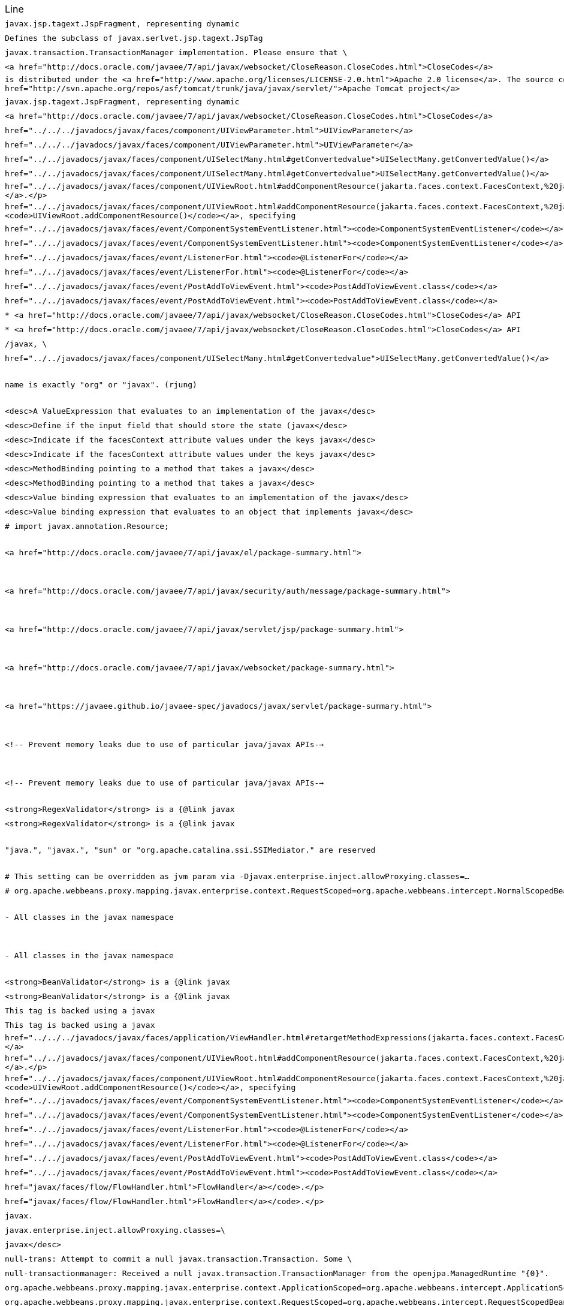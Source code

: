 |===
| Line | File 
|  `javax.jsp.tagext.JspFragment, representing dynamic`  | link:https://github.com/dblevins/tomee-analysis/blob/master/apache-tomee-microprofile-8.0.3-SNAPSHOT.zip/apache-tomee-microprofile-8.0.3-SNAPSHOT/lib/openejb-jee-8.0.3-SNAPSHOT.jar/META-INF/schema/web-jsptaglibrary_2_1.xsd#L674[META-INF/schema/web-jsptaglibrary_2_1.xsd:674]  
|  `Defines the subclass of javax.serlvet.jsp.tagext.JspTag`  | link:https://github.com/dblevins/tomee-analysis/blob/master/apache-tomee-microprofile-8.0.3-SNAPSHOT.zip/apache-tomee-microprofile-8.0.3-SNAPSHOT/lib/openejb-jee-8.0.3-SNAPSHOT.jar/META-INF/schema/web-jsptaglibrary_2_1.xsd#L464[META-INF/schema/web-jsptaglibrary_2_1.xsd:464]  
|  `javax.transaction.TransactionManager implementation. Please ensure that \`  | link:https://github.com/dblevins/tomee-analysis/blob/master/apache-tomee-microprofile-8.0.3-SNAPSHOT.zip/apache-tomee-microprofile-8.0.3-SNAPSHOT/lib/openjpa-3.1.0.jar/org/apache/openjpa/ee/localizer.properties#L19[org/apache/openjpa/ee/localizer.properties:19]  
|  `<a href="http://docs.oracle.com/javaee/7/api/javax/websocket/CloseReason.CloseCodes.html">CloseCodes</a>`  | link:https://github.com/dblevins/tomee-analysis/blob/master/apache-tomee-plume-8.0.3-SNAPSHOT.zip/apache-tomee-plume-8.0.3-SNAPSHOT/lib/jakarta.faces-2.3.14.jar/com/sun/faces/metadata/taglib/facelets_jsf_core.taglib.xml#L2901[com/sun/faces/metadata/taglib/facelets_jsf_core.taglib.xml:2901]  
|  `is distributed under the  <a href="http://www.apache.org/licenses/LICENSE-2.0.html">Apache 2.0 license</a>. The source code is part of the <a href="http://svn.apache.org/repos/asf/tomcat/trunk/java/javax/servlet/">Apache Tomcat project</a>`  | link:https://github.com/dblevins/tomee-analysis/blob/master/apache-tomee-plume-8.0.3-SNAPSHOT.zip/apache-tomee-plume-8.0.3-SNAPSHOT/lib/eclipselink-2.7.4.jar/about.html#L202[about.html:202]  
|  `javax.jsp.tagext.JspFragment, representing dynamic`  | link:https://github.com/dblevins/tomee-analysis/blob/master/apache-tomee-microprofile-8.0.3-SNAPSHOT.zip/apache-tomee-microprofile-8.0.3-SNAPSHOT/lib/servlet-api.jar/jakarta/servlet/resources/web-jsptaglibrary_2_0.xsd#L595[jakarta/servlet/resources/web-jsptaglibrary_2_0.xsd:595]  
|  `<a href="http://docs.oracle.com/javaee/7/api/javax/websocket/CloseReason.CloseCodes.html">CloseCodes</a>`  | link:https://github.com/dblevins/tomee-analysis/blob/master/apache-tomee-plume-8.0.3-SNAPSHOT.zip/apache-tomee-plume-8.0.3-SNAPSHOT/lib/jakarta.faces-2.3.14.jar/com/sun/faces/standard-html-renderkit.xml#L5449[com/sun/faces/standard-html-renderkit.xml:5449]  
|  `href="../../../javadocs/javax/faces/component/UIViewParameter.html">UIViewParameter</a>`  | link:https://github.com/dblevins/tomee-analysis/blob/master/apache-tomee-plume-8.0.3-SNAPSHOT.zip/apache-tomee-plume-8.0.3-SNAPSHOT/lib/jakarta.faces-2.3.14.jar/META-INF/jsf_core.tld#L563[META-INF/jsf_core.tld:563]  
|  `href="../../../javadocs/javax/faces/component/UIViewParameter.html">UIViewParameter</a>`  | link:https://github.com/dblevins/tomee-analysis/blob/master/apache-tomee-plume-8.0.3-SNAPSHOT.zip/apache-tomee-plume-8.0.3-SNAPSHOT/lib/jakarta.faces-2.3.14.jar/com/sun/faces/metadata/taglib/facelets_jsf_core.taglib.xml#L2616[com/sun/faces/metadata/taglib/facelets_jsf_core.taglib.xml:2616]  
|  `href="../../javadocs/javax/faces/component/UISelectMany.html#getConvertedvalue"&gt;UISelectMany.getConvertedValue()&lt;/a&gt;`  | link:https://github.com/dblevins/tomee-analysis/blob/master/apache-tomee-plume-8.0.3-SNAPSHOT.zip/apache-tomee-plume-8.0.3-SNAPSHOT/lib/jakarta.faces-2.3.14.jar/com/sun/faces/metadata/taglib/html_basic.taglib.xml#L8760[com/sun/faces/metadata/taglib/html_basic.taglib.xml:8760]  
|  `href="../../javadocs/javax/faces/component/UISelectMany.html#getConvertedvalue">UISelectMany.getConvertedValue()</a>`  | link:https://github.com/dblevins/tomee-analysis/blob/master/apache-tomee-plume-8.0.3-SNAPSHOT.zip/apache-tomee-plume-8.0.3-SNAPSHOT/lib/jakarta.faces-2.3.14.jar/META-INF/html_basic.tld#L12130[META-INF/html_basic.tld:12130]  
|  `href="../../javadocs/javax/faces/component/UIViewRoot.html#addComponentResource(jakarta.faces.context.FacesContext,%20jakarta.faces.component.UIComponent)"><code>UIViewRoot.addComponentResource()</code></a>.</p>`  | link:https://github.com/dblevins/tomee-analysis/blob/master/apache-tomee-plume-8.0.3-SNAPSHOT.zip/apache-tomee-plume-8.0.3-SNAPSHOT/lib/jakarta.faces-2.3.14.jar/com/sun/faces/metadata/taglib/html_basic.taglib.xml#L7029[com/sun/faces/metadata/taglib/html_basic.taglib.xml:7029]  
|  `href="../../javadocs/javax/faces/component/UIViewRoot.html#addComponentResource(jakarta.faces.context.FacesContext,%20jakarta.faces.component.UIComponent,%20java.lang.String)"><code>UIViewRoot.addComponentResource()</code></a>, specifying`  | link:https://github.com/dblevins/tomee-analysis/blob/master/apache-tomee-plume-8.0.3-SNAPSHOT.zip/apache-tomee-plume-8.0.3-SNAPSHOT/lib/jakarta.faces-2.3.14.jar/com/sun/faces/metadata/taglib/html_basic.taglib.xml#L6720[com/sun/faces/metadata/taglib/html_basic.taglib.xml:6720]  
|  `href="../../javadocs/javax/faces/event/ComponentSystemEventListener.html"><code>ComponentSystemEventListener</code></a>,`  | link:https://github.com/dblevins/tomee-analysis/blob/master/apache-tomee-plume-8.0.3-SNAPSHOT.zip/apache-tomee-plume-8.0.3-SNAPSHOT/lib/jakarta.faces-2.3.14.jar/com/sun/faces/metadata/taglib/html_basic.taglib.xml#L6716[com/sun/faces/metadata/taglib/html_basic.taglib.xml:6716]  
|  `href="../../javadocs/javax/faces/event/ComponentSystemEventListener.html"><code>ComponentSystemEventListener</code></a>,`  | link:https://github.com/dblevins/tomee-analysis/blob/master/apache-tomee-plume-8.0.3-SNAPSHOT.zip/apache-tomee-plume-8.0.3-SNAPSHOT/lib/jakarta.faces-2.3.14.jar/com/sun/faces/metadata/taglib/html_basic.taglib.xml#L7022[com/sun/faces/metadata/taglib/html_basic.taglib.xml:7022]  
|  `href="../../javadocs/javax/faces/event/ListenerFor.html"><code>@ListenerFor</code></a>`  | link:https://github.com/dblevins/tomee-analysis/blob/master/apache-tomee-plume-8.0.3-SNAPSHOT.zip/apache-tomee-plume-8.0.3-SNAPSHOT/lib/jakarta.faces-2.3.14.jar/com/sun/faces/metadata/taglib/html_basic.taglib.xml#L6711[com/sun/faces/metadata/taglib/html_basic.taglib.xml:6711]  
|  `href="../../javadocs/javax/faces/event/ListenerFor.html"><code>@ListenerFor</code></a>`  | link:https://github.com/dblevins/tomee-analysis/blob/master/apache-tomee-plume-8.0.3-SNAPSHOT.zip/apache-tomee-plume-8.0.3-SNAPSHOT/lib/jakarta.faces-2.3.14.jar/com/sun/faces/metadata/taglib/html_basic.taglib.xml#L7016[com/sun/faces/metadata/taglib/html_basic.taglib.xml:7016]  
|  `href="../../javadocs/javax/faces/event/PostAddToViewEvent.html"><code>PostAddToViewEvent.class</code></a>`  | link:https://github.com/dblevins/tomee-analysis/blob/master/apache-tomee-plume-8.0.3-SNAPSHOT.zip/apache-tomee-plume-8.0.3-SNAPSHOT/lib/jakarta.faces-2.3.14.jar/com/sun/faces/metadata/taglib/html_basic.taglib.xml#L6713[com/sun/faces/metadata/taglib/html_basic.taglib.xml:6713]  
|  `href="../../javadocs/javax/faces/event/PostAddToViewEvent.html"><code>PostAddToViewEvent.class</code></a>`  | link:https://github.com/dblevins/tomee-analysis/blob/master/apache-tomee-plume-8.0.3-SNAPSHOT.zip/apache-tomee-plume-8.0.3-SNAPSHOT/lib/jakarta.faces-2.3.14.jar/com/sun/faces/metadata/taglib/html_basic.taglib.xml#L7018[com/sun/faces/metadata/taglib/html_basic.taglib.xml:7018]  
|  `* <a href="http://docs.oracle.com/javaee/7/api/javax/websocket/CloseReason.CloseCodes.html">CloseCodes</a> API`  | link:https://github.com/dblevins/tomee-analysis/blob/master/apache-tomee-plume-8.0.3-SNAPSHOT.zip/apache-tomee-plume-8.0.3-SNAPSHOT/lib/jakarta.faces-2.3.14.jar/META-INF/resources/javax.faces/jsf-uncompressed.js#L3415[META-INF/resources/javax.faces/jsf-uncompressed.js:3415]  
|  `* <a href="http://docs.oracle.com/javaee/7/api/javax/websocket/CloseReason.CloseCodes.html">CloseCodes</a> API`  | link:https://github.com/dblevins/tomee-analysis/blob/master/apache-tomee-plume-8.0.3-SNAPSHOT.zip/apache-tomee-plume-8.0.3-SNAPSHOT/lib/jakarta.faces-2.3.14.jar/jsf.js#L3415[jsf.js:3415]  
|  `/javax, \`  | link:https://github.com/dblevins/tomee-analysis/blob/master/apache-tomee-microprofile-8.0.3-SNAPSHOT.zip/apache-tomee-microprofile-8.0.3-SNAPSHOT/lib/openwebbeans-impl-2.0.12.jar/META-INF/openwebbeans/openwebbeans.properties#L201[META-INF/openwebbeans/openwebbeans.properties:201]  
|  `href="../../javadocs/javax/faces/component/UISelectMany.html#getConvertedvalue">UISelectMany.getConvertedValue()</a>`  | link:https://github.com/dblevins/tomee-analysis/blob/master/apache-tomee-plume-8.0.3-SNAPSHOT.zip/apache-tomee-plume-8.0.3-SNAPSHOT/lib/jakarta.faces-2.3.14.jar/com/sun/faces/standard-html-renderkit.xml#L32717[com/sun/faces/standard-html-renderkit.xml:32717]  
|  `name is exactly "org" or "javax". (rjung)`  | link:https://github.com/dblevins/tomee-analysis/blob/master/apache-tomee-microprofile-8.0.3-SNAPSHOT.zip/apache-tomee-microprofile-8.0.3-SNAPSHOT/webapps/docs/changelog.html#L8718[/tmp/asmify/output/apache-tomee-microprofile-8.0.3-SNAPSHOT.zip/apache-tomee-microprofile-8.0.3-SNAPSHOT/webapps/docs/changelog.html:8718]  
|  `<desc>A ValueExpression that evaluates to an implementation of the javax</desc>`  | link:https://github.com/dblevins/tomee-analysis/blob/master/apache-tomee-microprofile-8.0.3-SNAPSHOT.zip/apache-tomee-microprofile-8.0.3-SNAPSHOT/lib/myfaces-impl-2.3.6.jar/META-INF/myfaces-metadata.xml#L9213[META-INF/myfaces-metadata.xml:9213]  
|  `<desc>Define if the input field that should store the state (javax</desc>`  | link:https://github.com/dblevins/tomee-analysis/blob/master/apache-tomee-microprofile-8.0.3-SNAPSHOT.zip/apache-tomee-microprofile-8.0.3-SNAPSHOT/lib/myfaces-impl-2.3.6.jar/META-INF/myfaces-metadata.xml#L11236[META-INF/myfaces-metadata.xml:11236]  
|  `<desc>Indicate if the facesContext attribute values under the keys javax</desc>`  | link:https://github.com/dblevins/tomee-analysis/blob/master/apache-tomee-microprofile-8.0.3-SNAPSHOT.zip/apache-tomee-microprofile-8.0.3-SNAPSHOT/lib/myfaces-impl-2.3.6.jar/META-INF/myfaces-metadata.xml#L10910[META-INF/myfaces-metadata.xml:10910]  
|  `<desc>Indicate if the facesContext attribute values under the keys javax</desc>`  | link:https://github.com/dblevins/tomee-analysis/blob/master/apache-tomee-microprofile-8.0.3-SNAPSHOT.zip/apache-tomee-microprofile-8.0.3-SNAPSHOT/lib/myfaces-api-2.3.6.jar/META-INF/myfaces-metadata.xml#L8449[META-INF/myfaces-metadata.xml:8449]  
|  `<desc>MethodBinding pointing to a method that takes a javax</desc>`  | link:https://github.com/dblevins/tomee-analysis/blob/master/apache-tomee-microprofile-8.0.3-SNAPSHOT.zip/apache-tomee-microprofile-8.0.3-SNAPSHOT/lib/myfaces-impl-2.3.6.jar/META-INF/myfaces-metadata.xml#L944[META-INF/myfaces-metadata.xml:944]  
|  `<desc>MethodBinding pointing to a method that takes a javax</desc>`  | link:https://github.com/dblevins/tomee-analysis/blob/master/apache-tomee-microprofile-8.0.3-SNAPSHOT.zip/apache-tomee-microprofile-8.0.3-SNAPSHOT/lib/myfaces-impl-2.3.6.jar/META-INF/myfaces-metadata.xml#L957[META-INF/myfaces-metadata.xml:957]  
|  `<desc>Value binding expression that evaluates to an implementation of the javax</desc>`  | link:https://github.com/dblevins/tomee-analysis/blob/master/apache-tomee-microprofile-8.0.3-SNAPSHOT.zip/apache-tomee-microprofile-8.0.3-SNAPSHOT/lib/myfaces-impl-2.3.6.jar/META-INF/myfaces-metadata.xml#L9252[META-INF/myfaces-metadata.xml:9252]  
|  `<desc>Value binding expression that evaluates to an object that implements javax</desc>`  | link:https://github.com/dblevins/tomee-analysis/blob/master/apache-tomee-microprofile-8.0.3-SNAPSHOT.zip/apache-tomee-microprofile-8.0.3-SNAPSHOT/lib/myfaces-impl-2.3.6.jar/META-INF/myfaces-metadata.xml#L9013[META-INF/myfaces-metadata.xml:9013]  
|  `#     import javax.annotation.Resource;`  | link:https://github.com/dblevins/tomee-analysis/blob/master/apache-tomee-microprofile-8.0.3-SNAPSHOT.zip/apache-tomee-microprofile-8.0.3-SNAPSHOT/lib/openejb-core-8.0.3-SNAPSHOT.jar/META-INF/org.apache.openejb/service-jar.xml#L196[META-INF/org.apache.openejb/service-jar.xml:196]  
|  `<a href="http://docs.oracle.com/javaee/7/api/javax/el/package-summary.html">`  | link:https://github.com/dblevins/tomee-analysis/blob/master/apache-tomee-microprofile-8.0.3-SNAPSHOT.zip/apache-tomee-microprofile-8.0.3-SNAPSHOT/webapps/docs/index.html#L147[/tmp/asmify/output/apache-tomee-microprofile-8.0.3-SNAPSHOT.zip/apache-tomee-microprofile-8.0.3-SNAPSHOT/webapps/docs/index.html:147]  
|  `<a href="http://docs.oracle.com/javaee/7/api/javax/security/auth/message/package-summary.html">`  | link:https://github.com/dblevins/tomee-analysis/blob/master/apache-tomee-microprofile-8.0.3-SNAPSHOT.zip/apache-tomee-microprofile-8.0.3-SNAPSHOT/webapps/docs/index.html#L159[/tmp/asmify/output/apache-tomee-microprofile-8.0.3-SNAPSHOT.zip/apache-tomee-microprofile-8.0.3-SNAPSHOT/webapps/docs/index.html:159]  
|  `<a href="http://docs.oracle.com/javaee/7/api/javax/servlet/jsp/package-summary.html">`  | link:https://github.com/dblevins/tomee-analysis/blob/master/apache-tomee-microprofile-8.0.3-SNAPSHOT.zip/apache-tomee-microprofile-8.0.3-SNAPSHOT/webapps/docs/index.html#L141[/tmp/asmify/output/apache-tomee-microprofile-8.0.3-SNAPSHOT.zip/apache-tomee-microprofile-8.0.3-SNAPSHOT/webapps/docs/index.html:141]  
|  `<a href="http://docs.oracle.com/javaee/7/api/javax/websocket/package-summary.html">`  | link:https://github.com/dblevins/tomee-analysis/blob/master/apache-tomee-microprofile-8.0.3-SNAPSHOT.zip/apache-tomee-microprofile-8.0.3-SNAPSHOT/webapps/docs/index.html#L153[/tmp/asmify/output/apache-tomee-microprofile-8.0.3-SNAPSHOT.zip/apache-tomee-microprofile-8.0.3-SNAPSHOT/webapps/docs/index.html:153]  
|  `<a href="https://javaee.github.io/javaee-spec/javadocs/javax/servlet/package-summary.html">`  | link:https://github.com/dblevins/tomee-analysis/blob/master/apache-tomee-microprofile-8.0.3-SNAPSHOT.zip/apache-tomee-microprofile-8.0.3-SNAPSHOT/webapps/docs/index.html#L135[/tmp/asmify/output/apache-tomee-microprofile-8.0.3-SNAPSHOT.zip/apache-tomee-microprofile-8.0.3-SNAPSHOT/webapps/docs/index.html:135]  
|  `<!-- Prevent memory leaks due to use of particular java/javax APIs-->`  | link:https://github.com/dblevins/tomee-analysis/blob/master/apache-tomee-microprofile-8.0.3-SNAPSHOT.zip/apache-tomee-microprofile-8.0.3-SNAPSHOT/conf/server.xml#L31[/tmp/asmify/output/apache-tomee-microprofile-8.0.3-SNAPSHOT.zip/apache-tomee-microprofile-8.0.3-SNAPSHOT/conf/server.xml:31]  
|  `<!-- Prevent memory leaks due to use of particular java/javax APIs-->`  | link:https://github.com/dblevins/tomee-analysis/blob/master/apache-tomee-microprofile-8.0.3-SNAPSHOT.zip/apache-tomee-microprofile-8.0.3-SNAPSHOT/conf/server.xml.original#L29[/tmp/asmify/output/apache-tomee-microprofile-8.0.3-SNAPSHOT.zip/apache-tomee-microprofile-8.0.3-SNAPSHOT/conf/server.xml.original:29]  
|  `<strong>RegexValidator</strong> is a {@link javax`  | link:https://github.com/dblevins/tomee-analysis/blob/master/apache-tomee-microprofile-8.0.3-SNAPSHOT.zip/apache-tomee-microprofile-8.0.3-SNAPSHOT/lib/myfaces-impl-2.3.6.jar/META-INF/myfaces-metadata.xml#L8617[META-INF/myfaces-metadata.xml:8617]  
|  `<strong>RegexValidator</strong> is a {@link javax`  | link:https://github.com/dblevins/tomee-analysis/blob/master/apache-tomee-microprofile-8.0.3-SNAPSHOT.zip/apache-tomee-microprofile-8.0.3-SNAPSHOT/lib/myfaces-api-2.3.6.jar/META-INF/myfaces-metadata.xml#L8066[META-INF/myfaces-metadata.xml:8066]  
|  `"java.", "javax.", "sun" or "org.apache.catalina.ssi.SSIMediator." are reserved`  | link:https://github.com/dblevins/tomee-analysis/blob/master/apache-tomee-microprofile-8.0.3-SNAPSHOT.zip/apache-tomee-microprofile-8.0.3-SNAPSHOT/webapps/docs/ssi-howto.html#L197[/tmp/asmify/output/apache-tomee-microprofile-8.0.3-SNAPSHOT.zip/apache-tomee-microprofile-8.0.3-SNAPSHOT/webapps/docs/ssi-howto.html:197]  
|  `# This setting can be overridden as jvm param via -Djavax.enterprise.inject.allowProxying.classes=...`  | link:https://github.com/dblevins/tomee-analysis/blob/master/apache-tomee-microprofile-8.0.3-SNAPSHOT.zip/apache-tomee-microprofile-8.0.3-SNAPSHOT/lib/openwebbeans-impl-2.0.12.jar/META-INF/openwebbeans/openwebbeans.properties#L276[META-INF/openwebbeans/openwebbeans.properties:276]  
|  `# org.apache.webbeans.proxy.mapping.javax.enterprise.context.RequestScoped=org.apache.webbeans.intercept.NormalScopedBeanInterceptorHandler`  | link:https://github.com/dblevins/tomee-analysis/blob/master/apache-tomee-microprofile-8.0.3-SNAPSHOT.zip/apache-tomee-microprofile-8.0.3-SNAPSHOT/lib/openwebbeans-impl-2.0.12.jar/META-INF/openwebbeans/openwebbeans.properties#L127[META-INF/openwebbeans/openwebbeans.properties:127]  
|  `- All classes in the javax namespace`  | link:https://github.com/dblevins/tomee-analysis/blob/master/apache-tomee-microprofile-8.0.3-SNAPSHOT.zip/apache-tomee-microprofile-8.0.3-SNAPSHOT/webapps/docs/RELEASE-NOTES.txt#L50[/tmp/asmify/output/apache-tomee-microprofile-8.0.3-SNAPSHOT.zip/apache-tomee-microprofile-8.0.3-SNAPSHOT/webapps/docs/RELEASE-NOTES.txt:50]  
|  `- All classes in the javax namespace`  | link:https://github.com/dblevins/tomee-analysis/blob/master/apache-tomee-microprofile-8.0.3-SNAPSHOT.zip/apache-tomee-microprofile-8.0.3-SNAPSHOT/RELEASE-NOTES#L50[/tmp/asmify/output/apache-tomee-microprofile-8.0.3-SNAPSHOT.zip/apache-tomee-microprofile-8.0.3-SNAPSHOT/RELEASE-NOTES:50]  
|  `<strong>BeanValidator</strong> is a {@link javax`  | link:https://github.com/dblevins/tomee-analysis/blob/master/apache-tomee-microprofile-8.0.3-SNAPSHOT.zip/apache-tomee-microprofile-8.0.3-SNAPSHOT/lib/myfaces-impl-2.3.6.jar/META-INF/myfaces-metadata.xml#L8394[META-INF/myfaces-metadata.xml:8394]  
|  `<strong>BeanValidator</strong> is a {@link javax`  | link:https://github.com/dblevins/tomee-analysis/blob/master/apache-tomee-microprofile-8.0.3-SNAPSHOT.zip/apache-tomee-microprofile-8.0.3-SNAPSHOT/lib/myfaces-api-2.3.6.jar/META-INF/myfaces-metadata.xml#L7843[META-INF/myfaces-metadata.xml:7843]  
|  `This tag is backed using a javax`  | link:https://github.com/dblevins/tomee-analysis/blob/master/apache-tomee-microprofile-8.0.3-SNAPSHOT.zip/apache-tomee-microprofile-8.0.3-SNAPSHOT/lib/myfaces-impl-2.3.6.jar/META-INF/myfaces-metadata.xml#L7917[META-INF/myfaces-metadata.xml:7917]  
|  `This tag is backed using a javax`  | link:https://github.com/dblevins/tomee-analysis/blob/master/apache-tomee-microprofile-8.0.3-SNAPSHOT.zip/apache-tomee-microprofile-8.0.3-SNAPSHOT/lib/myfaces-impl-2.3.6.jar/META-INF/myfaces-metadata.xml#L7963[META-INF/myfaces-metadata.xml:7963]  
|  `href="../../../javadocs/javax/faces/application/ViewHandler.html#retargetMethodExpressions(jakarta.faces.context.FacesContext,%20jakarta.faces.component.UIComponent)">ViewHandler.retargetMethodExpressions()</a>`  | link:https://github.com/dblevins/tomee-analysis/blob/master/apache-tomee-plume-8.0.3-SNAPSHOT.zip/apache-tomee-plume-8.0.3-SNAPSHOT/lib/jakarta.faces-2.3.14.jar/com/sun/faces/metadata/taglib/composite.taglib.xml#L480[com/sun/faces/metadata/taglib/composite.taglib.xml:480]  
|  `href="../../javadocs/javax/faces/component/UIViewRoot.html#addComponentResource(jakarta.faces.context.FacesContext,%20jakarta.faces.component.UIComponent)"><code>UIViewRoot.addComponentResource()</code></a>.</p>`  | link:https://github.com/dblevins/tomee-analysis/blob/master/apache-tomee-plume-8.0.3-SNAPSHOT.zip/apache-tomee-plume-8.0.3-SNAPSHOT/lib/jakarta.faces-2.3.14.jar/com/sun/faces/standard-html-renderkit.xml#L35336[com/sun/faces/standard-html-renderkit.xml:35336]  
|  `href="../../javadocs/javax/faces/component/UIViewRoot.html#addComponentResource(jakarta.faces.context.FacesContext,%20jakarta.faces.component.UIComponent,%20java.lang.String)"><code>UIViewRoot.addComponentResource()</code></a>, specifying`  | link:https://github.com/dblevins/tomee-analysis/blob/master/apache-tomee-plume-8.0.3-SNAPSHOT.zip/apache-tomee-plume-8.0.3-SNAPSHOT/lib/jakarta.faces-2.3.14.jar/com/sun/faces/standard-html-renderkit.xml#L35565[com/sun/faces/standard-html-renderkit.xml:35565]  
|  `href="../../javadocs/javax/faces/event/ComponentSystemEventListener.html"><code>ComponentSystemEventListener</code></a>,`  | link:https://github.com/dblevins/tomee-analysis/blob/master/apache-tomee-plume-8.0.3-SNAPSHOT.zip/apache-tomee-plume-8.0.3-SNAPSHOT/lib/jakarta.faces-2.3.14.jar/com/sun/faces/standard-html-renderkit.xml#L35329[com/sun/faces/standard-html-renderkit.xml:35329]  
|  `href="../../javadocs/javax/faces/event/ComponentSystemEventListener.html"><code>ComponentSystemEventListener</code></a>,`  | link:https://github.com/dblevins/tomee-analysis/blob/master/apache-tomee-plume-8.0.3-SNAPSHOT.zip/apache-tomee-plume-8.0.3-SNAPSHOT/lib/jakarta.faces-2.3.14.jar/com/sun/faces/standard-html-renderkit.xml#L35561[com/sun/faces/standard-html-renderkit.xml:35561]  
|  `href="../../javadocs/javax/faces/event/ListenerFor.html"><code>@ListenerFor</code></a>`  | link:https://github.com/dblevins/tomee-analysis/blob/master/apache-tomee-plume-8.0.3-SNAPSHOT.zip/apache-tomee-plume-8.0.3-SNAPSHOT/lib/jakarta.faces-2.3.14.jar/com/sun/faces/standard-html-renderkit.xml#L35323[com/sun/faces/standard-html-renderkit.xml:35323]  
|  `href="../../javadocs/javax/faces/event/ListenerFor.html"><code>@ListenerFor</code></a>`  | link:https://github.com/dblevins/tomee-analysis/blob/master/apache-tomee-plume-8.0.3-SNAPSHOT.zip/apache-tomee-plume-8.0.3-SNAPSHOT/lib/jakarta.faces-2.3.14.jar/com/sun/faces/standard-html-renderkit.xml#L35556[com/sun/faces/standard-html-renderkit.xml:35556]  
|  `href="../../javadocs/javax/faces/event/PostAddToViewEvent.html"><code>PostAddToViewEvent.class</code></a>`  | link:https://github.com/dblevins/tomee-analysis/blob/master/apache-tomee-plume-8.0.3-SNAPSHOT.zip/apache-tomee-plume-8.0.3-SNAPSHOT/lib/jakarta.faces-2.3.14.jar/com/sun/faces/standard-html-renderkit.xml#L35325[com/sun/faces/standard-html-renderkit.xml:35325]  
|  `href="../../javadocs/javax/faces/event/PostAddToViewEvent.html"><code>PostAddToViewEvent.class</code></a>`  | link:https://github.com/dblevins/tomee-analysis/blob/master/apache-tomee-plume-8.0.3-SNAPSHOT.zip/apache-tomee-plume-8.0.3-SNAPSHOT/lib/jakarta.faces-2.3.14.jar/com/sun/faces/standard-html-renderkit.xml#L35558[com/sun/faces/standard-html-renderkit.xml:35558]  
|  `href="javax/faces/flow/FlowHandler.html">FlowHandler</a></code>.</p>`  | link:https://github.com/dblevins/tomee-analysis/blob/master/apache-tomee-plume-8.0.3-SNAPSHOT.zip/apache-tomee-plume-8.0.3-SNAPSHOT/lib/jakarta.faces-2.3.14.jar/com/sun/faces/web-facesconfig_2_2.xsd#L1799[com/sun/faces/web-facesconfig_2_2.xsd:1799]  
|  `href="javax/faces/flow/FlowHandler.html">FlowHandler</a></code>.</p>`  | link:https://github.com/dblevins/tomee-analysis/blob/master/apache-tomee-plume-8.0.3-SNAPSHOT.zip/apache-tomee-plume-8.0.3-SNAPSHOT/lib/jakarta.faces-2.3.14.jar/com/sun/faces/web-facesconfig_2_3.xsd#L1865[com/sun/faces/web-facesconfig_2_3.xsd:1865]  
|  `javax.`  | link:https://github.com/dblevins/tomee-analysis/blob/master/apache-tomee-microprofile-8.0.3-SNAPSHOT.zip/apache-tomee-microprofile-8.0.3-SNAPSHOT/lib/openejb-core-8.0.3-SNAPSHOT.jar/default.exclusions#L122[default.exclusions:122]  
|  `javax.enterprise.inject.allowProxying.classes=\`  | link:https://github.com/dblevins/tomee-analysis/blob/master/apache-tomee-microprofile-8.0.3-SNAPSHOT.zip/apache-tomee-microprofile-8.0.3-SNAPSHOT/lib/openwebbeans-impl-2.0.12.jar/META-INF/openwebbeans/openwebbeans.properties#L278[META-INF/openwebbeans/openwebbeans.properties:278]  
|  `javax</desc>`  | link:https://github.com/dblevins/tomee-analysis/blob/master/apache-tomee-microprofile-8.0.3-SNAPSHOT.zip/apache-tomee-microprofile-8.0.3-SNAPSHOT/lib/myfaces-impl-2.3.6.jar/META-INF/myfaces-metadata.xml#L11340[META-INF/myfaces-metadata.xml:11340]  
|  `null-trans: Attempt to commit a null javax.transaction.Transaction.  Some \`  | link:https://github.com/dblevins/tomee-analysis/blob/master/apache-tomee-microprofile-8.0.3-SNAPSHOT.zip/apache-tomee-microprofile-8.0.3-SNAPSHOT/lib/openjpa-3.1.0.jar/org/apache/openjpa/kernel/localizer.properties#L133[org/apache/openjpa/kernel/localizer.properties:133]  
|  `null-transactionmanager: Received a null javax.transaction.TransactionManager from the openjpa.ManagedRuntime "{0}".`  | link:https://github.com/dblevins/tomee-analysis/blob/master/apache-tomee-microprofile-8.0.3-SNAPSHOT.zip/apache-tomee-microprofile-8.0.3-SNAPSHOT/lib/openjpa-3.1.0.jar/org/apache/openjpa/kernel/localizer.properties#L459[org/apache/openjpa/kernel/localizer.properties:459]  
|  `org.apache.webbeans.proxy.mapping.javax.enterprise.context.ApplicationScoped=org.apache.webbeans.intercept.ApplicationScopedBeanInterceptorHandler`  | link:https://github.com/dblevins/tomee-analysis/blob/master/apache-tomee-microprofile-8.0.3-SNAPSHOT.zip/apache-tomee-microprofile-8.0.3-SNAPSHOT/lib/openwebbeans-impl-2.0.12.jar/META-INF/openwebbeans/openwebbeans.properties#L128[META-INF/openwebbeans/openwebbeans.properties:128]  
|  `org.apache.webbeans.proxy.mapping.javax.enterprise.context.RequestScoped=org.apache.webbeans.intercept.RequestScopedBeanInterceptorHandler`  | link:https://github.com/dblevins/tomee-analysis/blob/master/apache-tomee-microprofile-8.0.3-SNAPSHOT.zip/apache-tomee-microprofile-8.0.3-SNAPSHOT/lib/openwebbeans-impl-2.0.12.jar/META-INF/openwebbeans/openwebbeans.properties#L129[META-INF/openwebbeans/openwebbeans.properties:129]  
|  `org.apache.webbeans.proxy.mapping.javax.enterprise.context.SessionScoped=org.apache.webbeans.intercept.SessionScopedBeanInterceptorHandler`  | link:https://github.com/dblevins/tomee-analysis/blob/master/apache-tomee-microprofile-8.0.3-SNAPSHOT.zip/apache-tomee-microprofile-8.0.3-SNAPSHOT/lib/openwebbeans-impl-2.0.12.jar/META-INF/openwebbeans/openwebbeans.properties#L130[META-INF/openwebbeans/openwebbeans.properties:130]  
|===
